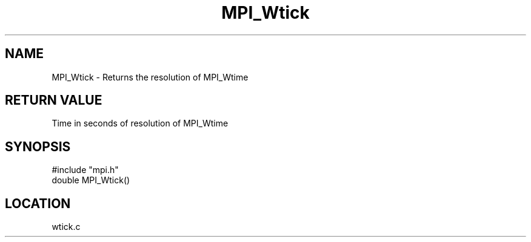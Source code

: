 .TH MPI_Wtick 3 "9/21/1994" " " "MPI"
.SH NAME
MPI_Wtick \- Returns the resolution of MPI_Wtime

.SH RETURN VALUE
Time in seconds of resolution of MPI_Wtime
.SH SYNOPSIS
.nf
#include "mpi.h"
double MPI_Wtick()

.fi

.SH LOCATION
 wtick.c
